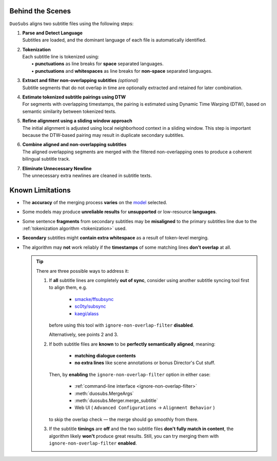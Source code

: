 Behind the Scenes
==================

``DuoSubs`` aligns two subtitle files using the following steps:

1.  | **Parse and Detect Language**
    | Subtitles are loaded, and the dominant language of each file is automatically identified.

.. _tokenization:

2.  | **Tokenization**
    | Each subtitle line is tokenized using:
    |   • **punctuations** as line breaks for **space** separated languages.
    |   • **punctuations** and **whitespaces** as line breaks for **non-space** separated languages.

3.  | **Extract and filter non-overlapping subtitles** *(optional)*
    | Subtitle segments that do not overlap in time are optionally extracted and retained for later combination.

4.  | **Estimate tokenized subtitle pairings using DTW**  
    | For segments with overlapping timestamps, the pairing is estimated using Dynamic Time Warping (DTW), based on semantic similarity between tokenized texts.

5.  | **Refine alignment using a sliding window approach**
    | The initial alignment is adjusted using local neighborhood context in a sliding window. This step is important because the DTW-based pairing may result in duplicate secondary subtitles.

6.  | **Combine aligned and non-overlapping subtitles**
    | The aligned overlapping segments are merged with the filtered non-overlapping ones to produce a coherent bilingual subtitle track.

7.  | **Eliminate Unnecessary Newline** 
    | The unnecessary extra newlines are cleaned in subtitle texts.

.. _known-limitations:

Known Limitations
==================

-   The **accuracy** of the merging process **varies** on the 
    `model <https://huggingface.co/models?library=sentence-transformers>`_ selected.
-   Some models may produce **unreliable results** for **unsupported** or low-resource **languages**.
-   Some sentence **fragments** from secondary subtitles may be **misaligned** to the primary 
    subtitles line due to the :ref:`tokenization algorithm <tokenization>` used.
-   **Secondary** subtitles might **contain extra whitespace** as a result of token-level 
    merging.
-   The algorithm may **not** work reliably if the **timestamps** of some matching lines 
    **don't overlap** at all.

    .. tip::

        There are three possible ways to address it:

        1. If **all** subtitle lines are completely **out of sync**, consider using another subtitle syncing tool first to align them, e.g.

            - `smacke/ffsubsync <https://github.com/smacke/ffsubsync>`_
            - `sc0ty/subsync <https://github.com/sc0ty/subsync>`_
            - `kaegi/alass <https://github.com/kaegi/alass>`_
            
           before using this tool with ``ignore-non-overlap-filter`` **disabled**.

           Alternatively, see points 2 and 3.

        2. If both subtitle files are **known** to be **perfectly semantically aligned**, meaning:

            - **matching dialogue contents**
            - **no extra lines** like scene annotations or bonus Director's Cut stuff.

           Then, by **enabling** the ``ignore-non-overlap-filter`` option in either case:

            - :ref:`command-line interface <ignore-non-overlap-filter>`
            - :meth:`duosubs.MergeArgs`
            - :meth:`duosubs.Merger.merge_subtitle`
            - Web UI ( ``Advanced Configurations`` → ``Alignment Behavior`` )

           to skip the overlap check — the merge should go smoothly from there.

        3. If the subtitle **timings** are **off** and the two subtitle files **don't fully match in content**, the algorithm likely **won't** produce great results. Still, you can try merging them with ``ignore-non-overlap-filter`` **enabled**.
